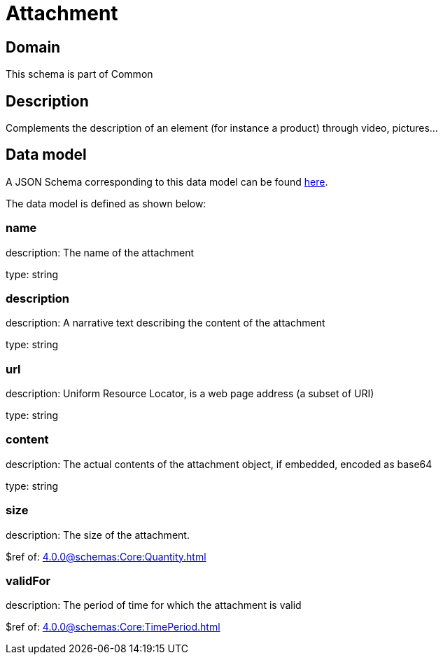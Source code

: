 = Attachment

[#domain]
== Domain

This schema is part of Common

[#description]
== Description

Complements the description of an element (for instance a product) through video, pictures...


[#data_model]
== Data model

A JSON Schema corresponding to this data model can be found https://tmforum.org[here].

The data model is defined as shown below:


=== name
description: The name of the attachment

type: string


=== description
description: A narrative text describing the content of the attachment

type: string


=== url
description: Uniform Resource Locator, is a web page address (a subset of URI)

type: string


=== content
description: The actual contents of the attachment object, if embedded, encoded as base64

type: string


=== size
description: The size of the attachment.

$ref of: xref:4.0.0@schemas:Core:Quantity.adoc[]


=== validFor
description: The period of time for which the attachment is valid

$ref of: xref:4.0.0@schemas:Core:TimePeriod.adoc[]

